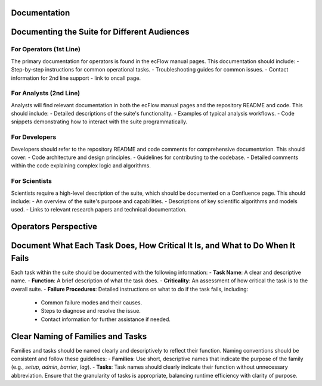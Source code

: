 Documentation
-------------

Documenting the Suite for Different Audiences
---------------------------------------------

For Operators (1st Line)
~~~~~~~~~~~~~~~~~~~~~~~~
The primary documentation for operators is found in the ecFlow manual pages. This documentation should include:
- Step-by-step instructions for common operational tasks.
- Troubleshooting guides for common issues.
- Contact information for 2nd line support - link to oncall page.

For Analysts (2nd Line)
~~~~~~~~~~~~~~~~~~~~~~~
Analysts will find relevant documentation in both the ecFlow manual pages and the repository README and code. This should include:
- Detailed descriptions of the suite's functionality.
- Examples of typical analysis workflows.
- Code snippets demonstrating how to interact with the suite programmatically.

For Developers
~~~~~~~~~~~~~~
Developers should refer to the repository README and code comments for comprehensive documentation. This should cover:
- Code architecture and design principles.
- Guidelines for contributing to the codebase.
- Detailed comments within the code explaining complex logic and algorithms.

For Scientists
~~~~~~~~~~~~~~
Scientists require a high-level description of the suite, which should be documented on a Confluence page. This should include:
- An overview of the suite's purpose and capabilities.
- Descriptions of key scientific algorithms and models used.
- Links to relevant research papers and technical documentation.

Operators Perspective
---------------------
.. image:: path/to/screenshot.png
   :alt: Screenshot of Operator's Screen
   :align: center


Document What Each Task Does, How Critical It Is, and What to Do When It Fails
------------------------------------------------------------------------------
Each task within the suite should be documented with the following information:
- **Task Name**: A clear and descriptive name.
- **Function**: A brief description of what the task does.
- **Criticality**: An assessment of how critical the task is to the overall suite.
- **Failure Procedures**: Detailed instructions on what to do if the task fails, including:
  - Common failure modes and their causes.
  - Steps to diagnose and resolve the issue.
  - Contact information for further assistance if needed.

Clear Naming of Families and Tasks
----------------------------------
Families and tasks should be named clearly and descriptively to reflect their function. Naming conventions should be consistent and follow these guidelines:
- **Families**: Use short, descriptive names that indicate the purpose of the family (e.g., `setup`, `admin`, `barrier`, `lag`).
- **Tasks**: Task names should clearly indicate their function without unnecessary abbreviation. Ensure that the granularity of tasks is appropriate, balancing runtime efficiency with clarity of purpose.